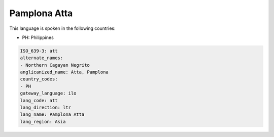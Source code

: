 .. _att:

Pamplona Atta
=============

This language is spoken in the following countries:

* PH: Philippines

.. code-block:: yaml

    ISO_639-3: att
    alternate_names:
    - Northern Cagayan Negrito
    anglicanized_name: Atta, Pamplona
    country_codes:
    - PH
    gateway_language: ilo
    lang_code: att
    lang_direction: ltr
    lang_name: Pamplona Atta
    lang_region: Asia
    
